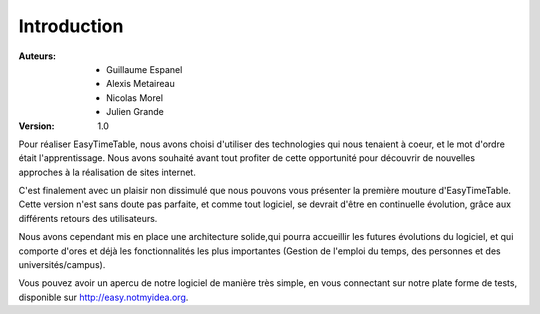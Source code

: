 Introduction
##############

:Auteurs:
    * Guillaume Espanel
    * Alexis Metaireau
    * Nicolas Morel
    * Julien Grande

:Version:
    1.0

Pour réaliser EasyTimeTable, nous avons choisi d'utiliser des technologies qui 
nous tenaient à coeur, et le mot d'ordre était l'apprentissage. Nous avons
souhaité avant tout profiter de cette opportunité pour découvrir de nouvelles
approches à la réalisation de sites internet.

C'est finalement avec un plaisir non dissimulé que nous pouvons vous présenter
la première mouture d'EasyTimeTable. Cette version n'est sans doute pas
parfaite, et comme tout logiciel, se devrait d'être en continuelle évolution,
grâce aux différents retours des utilisateurs.

Nous avons cependant mis en place une architecture solide,qui pourra accueillir 
les futures évolutions du logiciel, et qui comporte d'ores et déjà les
fonctionnalités les plus importantes (Gestion de l'emploi du temps, des personnes
et des universités/campus).

Vous pouvez avoir un apercu de notre logiciel de manière très simple, en vous 
connectant sur notre plate forme de tests, disponible sur 
http://easy.notmyidea.org.
